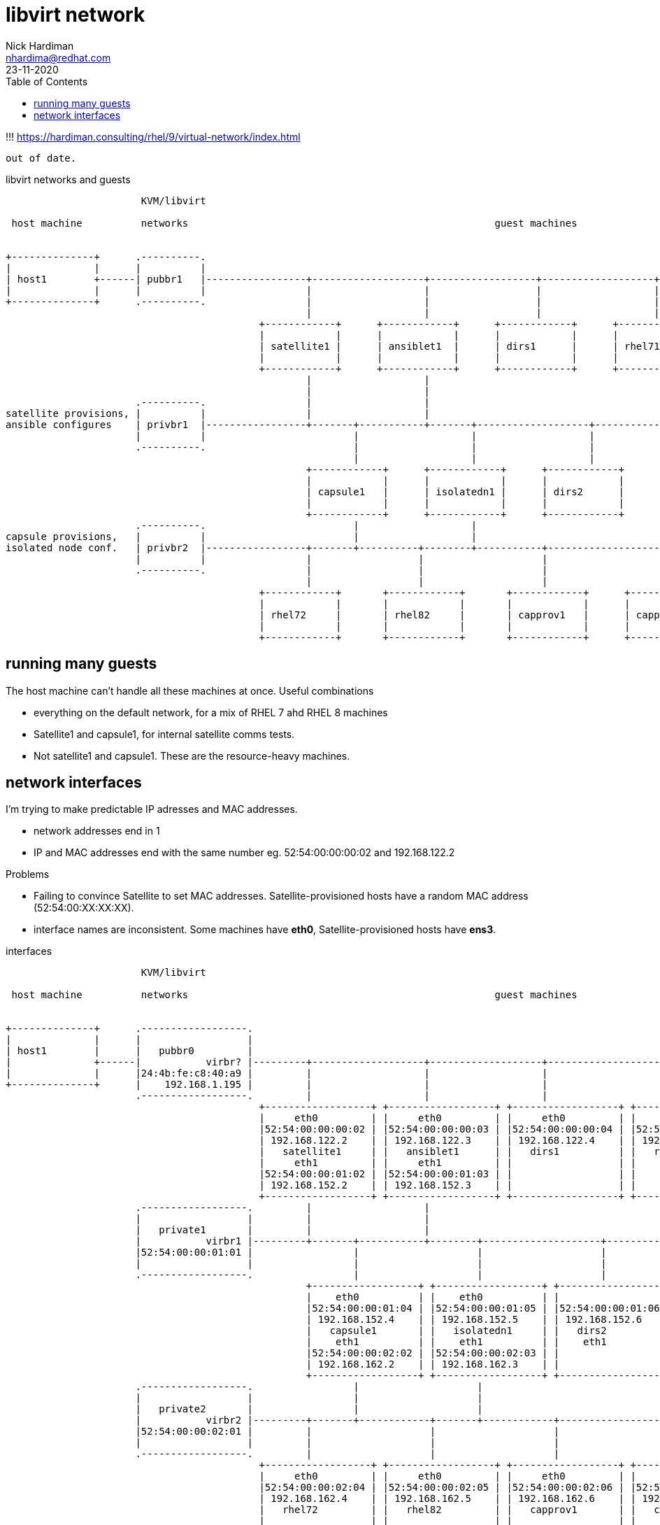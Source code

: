 = libvirt network
Nick Hardiman <nhardima@redhat.com>
:source-highlighter: pygments
:toc:
:revdate: 23-11-2020


!!! https://hardiman.consulting/rhel/9/virtual-network/index.html

 out of date.

.libvirt networks and guests
[a2s,libvirt-test-network-4]
....
                       KVM/libvirt

 host machine          networks                                                    guest machines


+--------------+      .----------.
|              |      |          |
| host1        +------| pubbr1   |-----------------+-------------------+------------------+-------------------+-----------------+--------+
|              |      |          |                 |                   |                  |                   |                 |
+--------------+      .----------.                 |                   |                  |                   |                 |
                                                   |                   |                  |                   |                 |
                                           +------------+      +------------+      +------------+      +------------+      +------------+
                                           |            |      |            |      |            |      |            |      |            |
                                           | satellite1 |      | ansiblet1  |      | dirs1      |      | rhel71     |      | rhel81     |
                                           |            |      |            |      |            |      |            |      |            |
                                           +------------+      +------------+      +------------+      +------------+      +------------+
                                                   |                   |
                                                   |                   |
                      .----------.                 |                   |
satellite provisions, |          |                 |                   |
ansible configures    | privbr1  |-----------------+-------+-----------+-------+-------------------+-------------------+----------------+
                      |          |                         |                   |                   |                   |
                      .----------.                         |                   |                   |                   |
                                                           |                   |                   |                   |
                                                   +------------+      +------------+      +------------+      +------------+
                                                   |            |      |            |      |            |      |            |
                                                   | capsule1   |      | isolatedn1 |      | dirs2      |      | satprov1   |
                                                   |            |      |            |      |            |      |            |
                                                   +------------+      +------------+      +------------+      +------------+
                      .----------.                         |                   |
capsule provisions,   |          |                         |                   |
isolated node conf.   | privbr2  |-----------------+-------+----------+--------+-----------+-------------------+------------------------+
                      |          |                 |                  |                    |                   |
                      .----------.                 |                  |                    |                   |
                                                   |                  |                    |                   |
                                           +------------+       +------------+       +------------+      +------------+
                                           |            |       |            |       |            |      |            |
                                           | rhel72     |       | rhel82     |       | capprov1   |      | capprov2   |
                                           |            |       |            |       |            |      |            |
                                           +------------+       +------------+       +------------+      +------------+
....



== running many guests

The host machine can't handle all these machines at once.
Useful combinations

* everything on the default network, for a mix of RHEL 7 ahd RHEL 8 machines
* Satellite1 and capsule1, for internal satellite comms tests.
* Not satellite1 and capsule1. These are the resource-heavy machines.





== network interfaces


I'm trying to make predictable IP adresses and MAC addresses.

* network addresses end in 1
* IP and MAC addresses end with the same number eg. 52:54:00:00:00:02 and 192.168.122.2

Problems

* Failing to convince Satellite to set MAC addresses. Satellite-provisioned hosts have a random MAC address (52:54:00:XX:XX:XX).
* interface names are inconsistent. Some machines have *eth0*, Satellite-provisioned hosts have *ens3*.


.interfaces
[a2s,libvirt-test-network-5]
....


                       KVM/libvirt

 host machine          networks                                                    guest machines


+--------------+      .------------------.
|              |      |                  |
| host1        |      |   pubbr0         |
|              +------|           virbr? |---------+-------------------+-------------------+-------------------+-------------------+------+
|              |      |24:4b:fe:c8:40:a9 |         |                   |                   |                   |                   |
+--------------+      |    192.168.1.195 |         |                   |                   |                   |                   |
                      .------------------.         |                   |                   |                   |                   |
                                           +------------------+ +------------------+ +------------------+ +------------------+ +------------------+
                                           |     eth0         | |     eth0         | |     eth0         | |    eth0          | |    eth0          |
                                           |52:54:00:00:00:02 | |52:54:00:00:00:03 | |52:54:00:00:00:04 | |52:54:00:00:00:05 | |52:54:00:00:00:06 |
                                           | 192.168.122.2    | | 192.168.122.3    | | 192.168.122.4    | | 192.168.122.5    | | 192.168.122.6    |
                                           |   satellite1     | |   ansiblet1      | |   dirs1          | |   rhel71         | |   rhel81         |
                                           |     eth1         | |     eth1         | |                  | |                  | |                  |
                                           |52:54:00:00:01:02 | |52:54:00:00:01:03 | |                  | |                  | |                  |
                                           | 192.168.152.2    | | 192.168.152.3    | |                  | |                  | |                  |
                                           +------------------+ +------------------+ +------------------+ +------------------+ +------------------+
                      .------------------.         |                   |
                      |                  |         |                   |
                      |   private1       |         |                   |
                      |           virbr1 |---------+-------+-----------+--------+--------------------+--------------------+---------------+
                      |52:54:00:00:01:01 |                 |                    |                    |                    |
                      |                  |                 |                    |                    |                    |
                      .------------------.                 |                    |                    |                    |
                                                   +------------------+ +------------------+ +------------------+ +------------------+
                                                   |    eth0          | |    eth0          | |                  | |                  |
                                                   |52:54:00:00:01:04 | |52:54:00:00:01:05 | |52:54:00:00:01:06 | |52:54:00:00:01:07 |
                                                   | 192.168.152.4    | | 192.168.152.5    | | 192.168.152.6    | | 192.168.152.7    |
                                                   |   capsule1       | |   isolatedn1     | |   dirs2          | |   satprov1       |
                                                   |    eth1          | |    eth1          | |    eth1          | |    eth1          |
                                                   |52:54:00:00:02:02 | |52:54:00:00:02:03 | |                  | |                  |
                                                   | 192.168.162.2    | | 192.168.162.3    | |                  | |                  |
                                                   +------------------+ +------------------+ +------------------+ +------------------+
                      .------------------.                 |                    |
                      |                  |                 |                    |
                      |   private2       |                 |                    |
                      |           virbr2 |---------+-------+------------+-------+------------+--------------------+-----------------------+
                      |52:54:00:00:02:01 |         |                    |                    |                    |
                      |                  |         |                    |                    |                    |
                      .------------------.         |                    |                    |                    |
                                           +------------------+ +------------------+ +------------------+ +------------------+
                                           |     eth0         | |     eth0         | |     eth0         | |     eth0         |
                                           |52:54:00:00:02:04 | |52:54:00:00:02:05 | |52:54:00:00:02:06 | |52:54:00:00:02:07 |
                                           | 192.168.162.4    | | 192.168.162.5    | | 192.168.162.6    | | 192.168.162.7    |
                                           |   rhel72         | |   rhel82         | |   capprov1       | |   capprov2       |
                                           |                  | |                  | |                  | |                  |
                                           |                  | |                  | |                  | |                  |
                                           |                  | |                  | |                  | |                  |
                                           +------------------+ +------------------+ +------------------+ +------------------+
....



192.168.1.195 host1.lab.example.com host1
24:4b:fe:c8:40:a9

Change guest1 to managed1, for ansible work.

.bridges
[%header,format=csv]
|===
name,         interface, MAC,               IP,             domain
*public0*,    *pubbr0*,  52:54:00:00:00:01, 192.168.1.1,    lab.example.com
*private0*,   *privbr0*, 52:54:00:01:00:01, 192.168.152.1,  private.example.com
*private1*,   *privbr1*, 52:54:00:02:00:01, 192.168.162.1,  private.example.com
|===

.guests attached to bridges
[%header,format=csv]
|===
name,         interface, MAC,               IP,             domain
*public0*,    *pubbr0*,  52:54:00:00:00:01, 192.168.1.1,    lab.example.com
host1,        enp1s0,    12:34:56:12:34:56, 192.168.1.35,   home.network
guest1,       enp1s0,    52:54:00:00:00:02, 192.168.1.217,  lab.example.com
satellite1,      eth0,   52:54:00:00:00:03, 192.168.1.2,  lab.example.com
ansiblet1,       eth0,   52:54:00:00:00:04, 192.168.1.3,  lab.example.com
rhel71,          eth0,   52:54:00:00:00:05, 192.168.1.5,  lab.example.com
rhel81,          eth0,   52:54:00:00:00:06, 192.168.1.6,  lab.example.com
aapc1,           eth0,   52:54:00:00:00:07, 192.168.1.7,  lab.example.com
aaph1,           eth0,   52:54:00:00:00:08, 192.168.1.8,  lab.example.com
aape1,           eth0,   52:54:00:00:00:09, 192.168.1.9,  lab.example.com
aape1,           eth0,   52:54:00:00:00:10, 192.168.1.10, lab.example.com
managed1,        eth0,   52:54:00:00:00:11, 192.168.1.11, lab.example.com
 ,  eth0,   52:54:00:00:00:12, , 
git1,            eth0,   52:54:00:00:00:13, 192.168.1.13, lab.example.com
repo1,           eth0,   52:54:00:00:00:14, 192.168.1.14, lab.example.com
builder1,        eth0,   52:54:00:00:00:15, 192.168.1.15, lab.example.com
controller1,     eth0,   52:54:00:00:00:16, 192.168.1.16, lab.example.com
antora1,         eth0,   52:54:00:00:00:17, 192.168.1.17, lab.example.com
jenkins1,        eth0,   52:54:00:00:00:18, 192.168.1.18, lab.example.com
capsule1,        eth0,   52:54:00:00:00:19, 192.168.1.4,  lab.example.com
isolatedn1,      eth0,   52:54:00:00:00:20, 192.168.1.5,  lab.example.com
*private0*,   *privbr0*, 52:54:00:01:00:01, 192.168.152.1,  private.example.com
guest1,       enp2s0,    52:54:00:01:00:02, 192.168.152.2,  private.example.com
guest2,       eth0,      52:54:00:01:00:03, 192.168.152.3,  private.example.com
guest4,          eth0,   52:54:00:01:00:04, 192.168.152.4, private.example.com
capsule1,        eth0,   52:54:00:01:00:05, 192.168.152.4,  private.example.com
isolatedn1,      eth0,   52:54:00:01:00:06, 192.168.152.5,  private.example.com
*private1*,   *privbr1*, 52:54:00:02:00:01, 192.168.162.1,  private.example.com
guest2,       eth1,      52:54:00:02:00:02, 192.168.162.3,  private.example.com
guest3,       eth1,      52:54:00:02:00:03, 192.168.162.2,  private.example.com
|===



